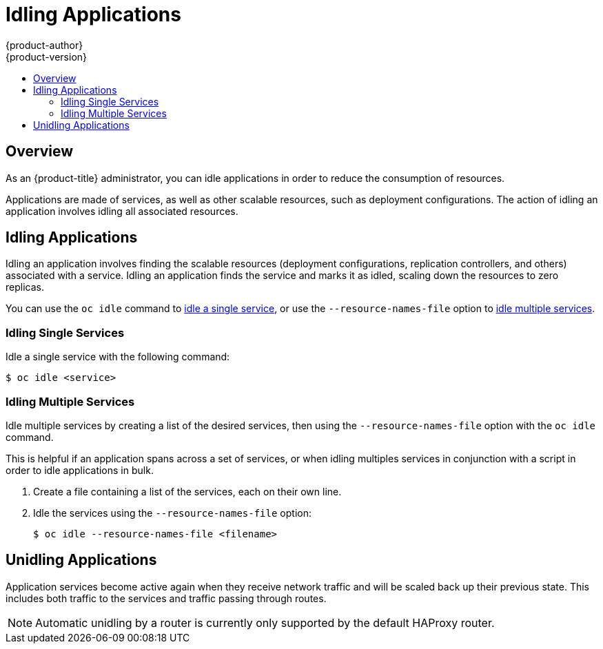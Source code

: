 [[admin-guide-idling-applications]]
= Idling Applications
{product-author}
{product-version}
:data-uri:
:icons:
:experimental:
:toc: macro
:toc-title:
:prewrap!:

toc::[]

== Overview

As an {product-title} administrator, you can idle applications in order to
reduce the consumption of resources. 

Applications are made of services, as well as other scalable resources, such as
deployment configurations. The action of idling an application involves idling
all associated resources.

[[idling-applications-idling-applications]]
== Idling Applications

Idling an application involves finding the scalable resources (deployment
configurations, replication controllers, and others) associated with a service.
Idling an application finds the service and marks it as idled, scaling down the
resources to zero replicas.

You can use the `oc idle` command to
xref:../admin_guide/idling_applications.adoc#idling-applications-idling-single-services[idle
a single service], or use the `--resource-names-file` option to
xref:../admin_guide/idling_applications.adoc#idling-applications-idling-multiple-services[idle
multiple services].

[[idling-applications-idling-single-services]]
=== Idling Single Services

Idle a single service with the following command:

----
$ oc idle <service>
----

[[idling-applications-idling-multiple-services]]
=== Idling Multiple Services

Idle multiple services by creating a list of the desired services, then using the `--resource-names-file` option with the `oc idle` command.

This is helpful if an application spans across a set of services, or when idling
multiples services in conjunction with a script in order to idle applications in
bulk.

. Create a file containing a list of the services, each on their own line.

. Idle the services using the `--resource-names-file` option:
+
----
$ oc idle --resource-names-file <filename>
----

[[idling-applications-unidling-applications]]
== Unidling Applications

Application services become active again when they receive network traffic and
will be scaled back up their previous state. This includes both traffic to the
services and traffic passing through routes.

[NOTE]
====
Automatic unidling by a router is currently only supported by the default HAProxy router.
====

